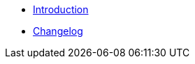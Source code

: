 * xref:index.adoc[Introduction]
* https://github.com/vshn/appuio-odoo-adapter/releases[Changelog,window=_blank]

.Tutorials
//* xref:tutorials/example.adoc[Example Tutorial]

.How To
//* xref:how-tos/example.adoc[Example How-To]

.Technical reference
//* xref:references/example.adoc[Example Reference]

.Explanation
//* xref:explanations/example.adoc[Example Explanation]
